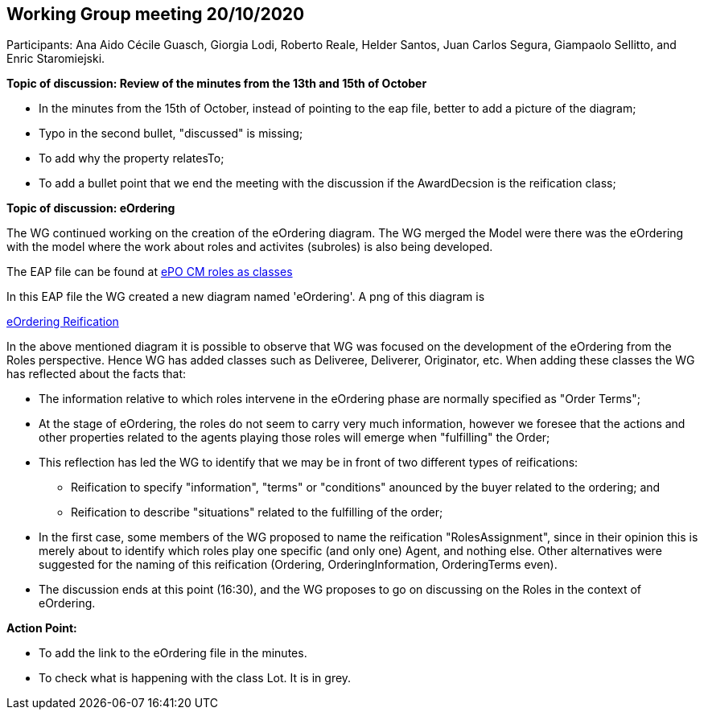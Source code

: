 == Working Group meeting 20/10/2020

Participants: Ana Aido Cécile Guasch, Giorgia Lodi, Roberto Reale, Helder Santos, Juan Carlos Segura, Giampaolo Sellitto, and Enric Staromiejski.

**Topic of discussion: Review of the minutes from the 13th and 15th of October**

* In the minutes from the 15th of October, instead of pointing to the eap file, better to add a picture of the diagram;
* Typo in the second bullet,  "discussed" is missing;
* To add why the property relatesTo;
* To add a bullet point that we end the meeting with the discussion if the AwardDecsion is the reification class;

**Topic of discussion: eOrdering**

The WG continued working on the creation of the eOrdering diagram. The WG merged the Model were there was the eOrdering with the model where the work about roles and activites (subroles) is also being developed.

The EAP file can be found at link:https://github.com/OP-TED/ePO/blob/feature/frozen-2.0.2/implementation/test/roles-as-classes/ePO-CM-roles-as-classes.eap[ePO CM roles as classes]

In this EAP file the WG created a new diagram named 'eOrdering'. A png of this diagram is

link:https://github.com/OP-TED/ePO/blob/feature/frozen-2.0.2/implementation/test/roles-as-classes/img/eOrderingReification.jpg[eOrdering Reification]

In the above mentioned diagram it is possible to observe that WG was focused on the development of the eOrdering from the Roles perspective. Hence WG has added classes such as Deliveree, Deliverer, Originator, etc. When adding these classes the WG has reflected about the facts that:

* The information relative to which roles intervene in the eOrdering phase are normally specified as "Order Terms";
* At the stage of eOrdering, the roles do not seem to carry very much information, however we foresee that the actions and other properties related to the agents playing those roles will emerge when "fulfilling" the Order;
* This reflection has led the WG to identify that we may be in front of two different types of reifications:
** Reification to specify "information", "terms" or "conditions" anounced by the buyer related to the ordering; and
** Reification to describe "situations" related to the fulfilling of the order;
* In the first case, some members of the WG proposed to name the reification "RolesAssignment", since in their opinion this is merely about to identify which roles play one specific (and only one) Agent, and nothing else. Other alternatives were suggested for the naming of this reification (Ordering, OrderingInformation, OrderingTerms even).
* The discussion ends at this point (16:30), and the WG proposes to go on discussing on the Roles in the context of eOrdering.


**Action Point:**

* To add the link to the eOrdering file in the minutes.
* To check what is happening with the class Lot. It is in grey.